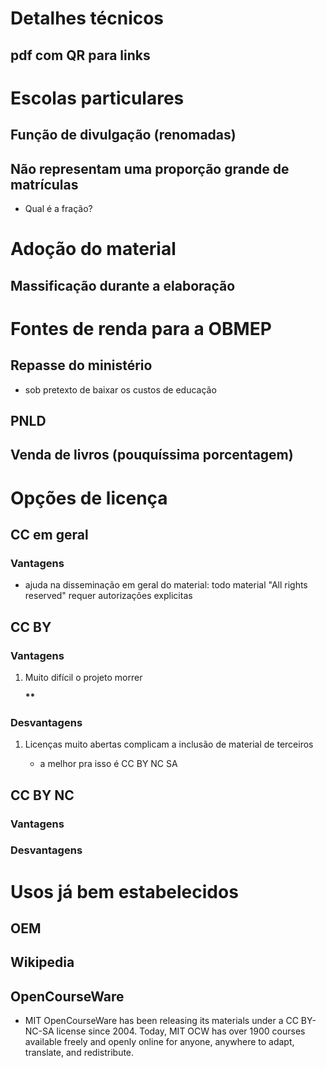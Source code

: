* Detalhes técnicos
** pdf com QR para links
* Escolas particulares
** Função de divulgação (renomadas)
** Não representam uma proporção grande de matrículas
   - Qual é a fração?
* Adoção do material
** Massificação durante a elaboração
* Fontes de renda para a OBMEP
** Repasse do ministério
   - sob pretexto de baixar os custos de educação
** PNLD
** Venda de livros (pouquíssima porcentagem)
* Opções de licença
** CC em geral
*** Vantagens
    - ajuda na disseminação em geral do material:
      todo material "All rights reserved" requer autorizações explicitas
** CC BY
*** Vantagens
**** Muito difícil o projeto morrer
****
*** Desvantagens
**** Licenças muito abertas complicam a inclusão de material de terceiros
     - a melhor pra isso é CC BY NC SA
** CC BY NC
*** Vantagens
*** Desvantagens
* Usos já bem estabelecidos
** OEM
** Wikipedia
** OpenCourseWare
   - MIT OpenCourseWare has been releasing its materials under a CC BY-NC-SA license since 2004. Today, MIT OCW has over 1900 courses available freely and openly online for anyone, anywhere to adapt, translate, and redistribute.


